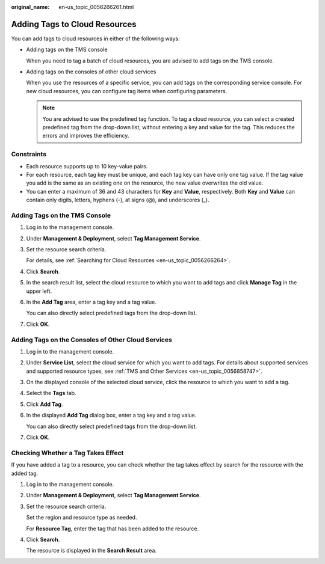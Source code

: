 :original_name: en-us_topic_0056266261.html

.. _en-us_topic_0056266261:

Adding Tags to Cloud Resources
==============================

You can add tags to cloud resources in either of the following ways:

-  Adding tags on the TMS console

   When you need to tag a batch of cloud resources, you are advised to add tags on the TMS console.

-  Adding tags on the consoles of other cloud services

   When you use the resources of a specific service, you can add tags on the corresponding service console. For new cloud resources, you can configure tag items when configuring parameters.

   .. note::

      You are advised to use the predefined tag function. To tag a cloud resource, you can select a created predefined tag from the drop-down list, without entering a key and value for the tag. This reduces the errors and improves the efficiency.

Constraints
-----------

-  Each resource supports up to 10 key-value pairs.
-  For each resource, each tag key must be unique, and each tag key can have only one tag value. If the tag value you add is the same as an existing one on the resource, the new value overwrites the old value.
-  You can enter a maximum of 36 and 43 characters for **Key** and **Value**, respectively. Both **Key** and **Value** can contain only digits, letters, hyphens (-), at signs (@), and underscores (_).

Adding Tags on the TMS Console
------------------------------

#. Log in to the management console.

#. Under **Management & Deployment**, select **Tag Management Service**.

#. Set the resource search criteria.

   For details, see :ref:`Searching for Cloud Resources <en-us_topic_0056266264>`.

#. Click **Search**.

#. In the search result list, select the cloud resource to which you want to add tags and click **Manage Tag** in the upper left.

#. In the **Add Tag** area, enter a tag key and a tag value.

   You can also directly select predefined tags from the drop-down list.

#. Click **OK**.

Adding Tags on the Consoles of Other Cloud Services
---------------------------------------------------

#. Log in to the management console.

#. Under **Service List**, select the cloud service for which you want to add tags. For details about supported services and supported resource types, see :ref:`TMS and Other Services <en-us_topic_0056858747>`.

#. On the displayed console of the selected cloud service, click the resource to which you want to add a tag.

#. Select the **Tags** tab.

#. Click **Add Tag**.

#. In the displayed **Add Tag** dialog box, enter a tag key and a tag value.

   You can also directly select predefined tags from the drop-down list.

#. Click **OK**.

Checking Whether a Tag Takes Effect
-----------------------------------

If you have added a tag to a resource, you can check whether the tag takes effect by search for the resource with the added tag.

#. Log in to the management console.

#. Under **Management & Deployment**, select **Tag Management Service**.

#. Set the resource search criteria.

   Set the region and resource type as needed.

   For **Resource Tag**, enter the tag that has been added to the resource.

#. Click **Search**.

   The resource is displayed in the **Search Result** area.
